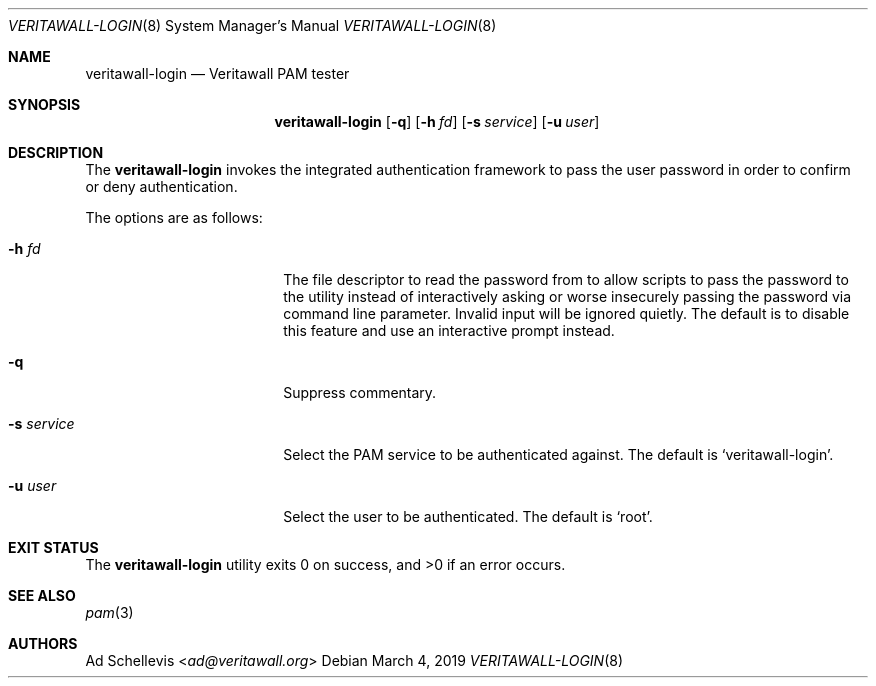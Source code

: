 .\"
.\" Copyright (c) 2023 Nitish Patel <nitish.patel@veritawall.com>
.\"
.\" Redistribution and use in source and binary forms, with or without
.\" modification, are permitted provided that the following conditions
.\" are met:
.\"
.\" 1. Redistributions of source code must retain the above copyright
.\"    notice, this list of conditions and the following disclaimer.
.\"
.\" 2. Redistributions in binary form must reproduce the above copyright
.\"    notice, this list of conditions and the following disclaimer in the
.\"    documentation and/or other materials provided with the distribution.
.\"
.\" THIS SOFTWARE IS PROVIDED BY THE AUTHOR AND CONTRIBUTORS ``AS IS'' AND
.\" ANY EXPRESS OR IMPLIED WARRANTIES, INCLUDING, BUT NOT LIMITED TO, THE
.\" IMPLIED WARRANTIES OF MERCHANTABILITY AND FITNESS FOR A PARTICULAR PURPOSE
.\" ARE DISCLAIMED.  IN NO EVENT SHALL THE AUTHOR OR CONTRIBUTORS BE LIABLE
.\" FOR ANY DIRECT, INDIRECT, INCIDENTAL, SPECIAL, EXEMPLARY, OR CONSEQUENTIAL
.\" DAMAGES (INCLUDING, BUT NOT LIMITED TO, PROCUREMENT OF SUBSTITUTE GOODS
.\" OR SERVICES; LOSS OF USE, DATA, OR PROFITS; OR BUSINESS INTERRUPTION)
.\" HOWEVER CAUSED AND ON ANY THEORY OF LIABILITY, WHETHER IN CONTRACT, STRICT
.\" LIABILITY, OR TORT (INCLUDING NEGLIGENCE OR OTHERWISE) ARISING IN ANY WAY
.\" OUT OF THE USE OF THIS SOFTWARE, EVEN IF ADVISED OF THE POSSIBILITY OF
.\" SUCH DAMAGE.
.\"
.Dd March 4, 2019
.Dt VERITAWALL-LOGIN 8
.Os
.Sh NAME
.Nm veritawall-login
.Nd Veritawall PAM tester
.Sh SYNOPSIS
.Nm
.Op Fl q
.Op Fl h Ar fd
.Op Fl s Ar service
.Op Fl u Ar user
.Sh DESCRIPTION
The
.Nm
invokes the integrated authentication framework to pass the
user password in order to confirm or deny authentication.
.Pp
The options are as follows:
.Bl -tag -width ".Fl s Ar service" -offset indent
.It Fl h Ar fd
The file descriptor to read the password from to allow scripts to
pass the password to the utility instead of interactively asking or
worse insecurely passing the password via command line parameter.
Invalid input will be ignored quietly.
The default is to disable this feature and use an interactive prompt
instead.
.It Fl q
Suppress commentary.
.It Fl s Ar service
Select the PAM service to be authenticated against.
The default is
.Sq veritawall-login .
.It Fl u Ar user
Select the user to be authenticated.
The default is
.Sq root .
.El
.Sh EXIT STATUS
.Ex -std
.Sh SEE ALSO
.Xr pam 3
.Sh AUTHORS
.An \&Ad Schellevis Aq Mt ad@veritawall.org
